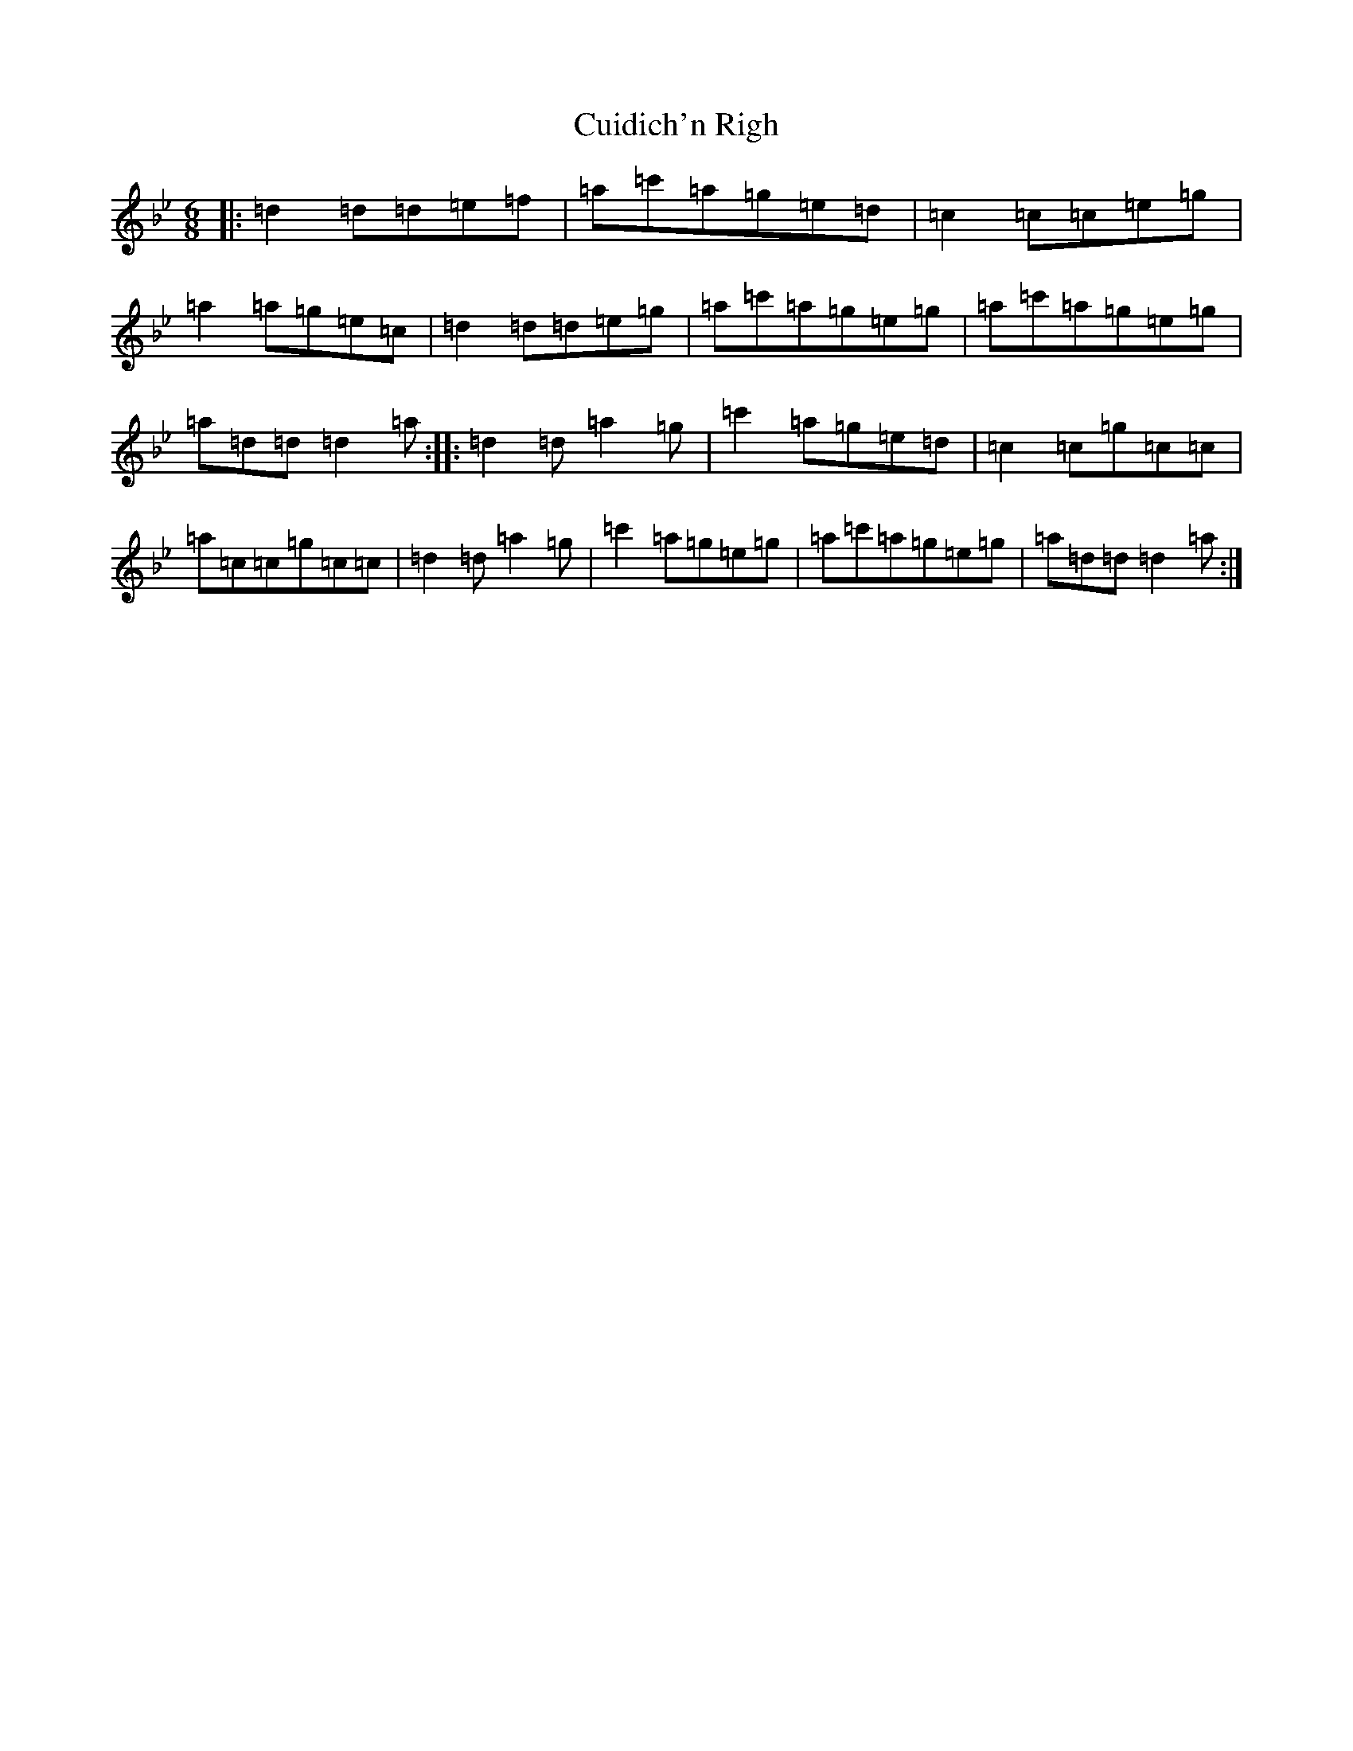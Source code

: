 X: 4535
T: Cuidich'n Righ
S: https://thesession.org/tunes/5072#setting5072
Z: B Dorian
R: jig
M:6/8
L:1/8
K: C Dorian
|:=d2=d=d=e=f|=a=c'=a=g=e=d|=c2=c=c=e=g|=a2=a=g=e=c|=d2=d=d=e=g|=a=c'=a=g=e=g|=a=c'=a=g=e=g|=a=d=d=d2=a:||:=d2=d=a2=g|=c'2=a=g=e=d|=c2=c=g=c=c|=a=c=c=g=c=c|=d2=d=a2=g|=c'2=a=g=e=g|=a=c'=a=g=e=g|=a=d=d=d2=a:|